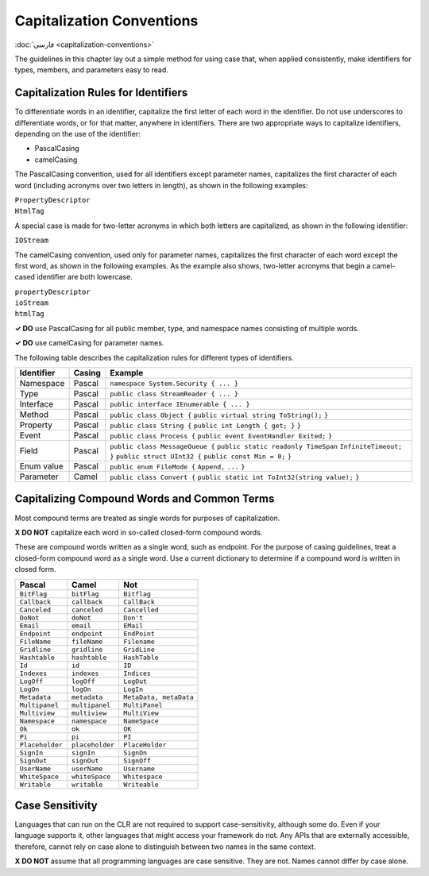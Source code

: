Capitalization Conventions
==========================

:doc:`فارسی <capitalization-conventions>`

The guidelines in this chapter lay out a simple method for using case
that, when applied consistently, make identifiers for types, members,
and parameters easy to read.

Capitalization Rules for Identifiers
------------------------------------

To differentiate words in an identifier, capitalize the first letter of
each word in the identifier. Do not use underscores to differentiate
words, or for that matter, anywhere in identifiers. There are two
appropriate ways to capitalize identifiers, depending on the use of the
identifier:

-  PascalCasing

-  camelCasing

The PascalCasing convention, used for all identifiers except parameter
names, capitalizes the first character of each word (including acronyms
over two letters in length), as shown in the following examples:

| ``PropertyDescriptor``
| ``HtmlTag``

A special case is made for two-letter acronyms in which both letters are
capitalized, as shown in the following identifier:

``IOStream``

The camelCasing convention, used only for parameter names, capitalizes
the first character of each word except the first word, as shown in the
following examples. As the example also shows, two-letter acronyms that
begin a camel-cased identifier are both lowercase.

| ``propertyDescriptor``
| ``ioStream``
| ``htmlTag``

**✓ DO** use PascalCasing for all public member, type, and namespace
names consisting of multiple words.

**✓ DO** use camelCasing for parameter names.

The following table describes the capitalization rules for different
types of identifiers.

+------------+--------+----------------------------------------------+
| Identifier | Casing | Example                                      |
+============+========+==============================================+
| Namespace  | Pascal | ``namespace System.Security { ... }``        |
+------------+--------+----------------------------------------------+
| Type       | Pascal | ``public class StreamReader { ... }``        |
+------------+--------+----------------------------------------------+
| Interface  | Pascal | ``public interface IEnumerable { ... }``     |
+------------+--------+----------------------------------------------+
| Method     | Pascal | ``public class Object {``                    |
|            |        | ``public virtual string ToString();``        |
|            |        | ``}``                                        |
+------------+--------+----------------------------------------------+
| Property   | Pascal | ``public class String {``                    |
|            |        | ``public int Length { get; }``               |
|            |        | ``}``                                        |
+------------+--------+----------------------------------------------+
| Event      | Pascal | ``public class Process {``                   |
|            |        | ``public event EventHandler Exited;``        |
|            |        | ``}``                                        |
+------------+--------+----------------------------------------------+
| Field      | Pascal | ``public class MessageQueue {``              |
|            |        | ``public static readonly TimeSpan``          |
|            |        | ``InfiniteTimeout;``                         |
|            |        | ``}``                                        |
|            |        | ``public struct UInt32 {``                   |
|            |        | ``public const Min = 0;``                    |
|            |        | ``}``                                        |
+------------+--------+----------------------------------------------+
| Enum value | Pascal | ``public enum FileMode {``                   |
|            |        | ``Append,``                                  |
|            |        | ``...``                                      |
|            |        | ``}``                                        |
+------------+--------+----------------------------------------------+
| Parameter  | Camel  | ``public class Convert {``                   |
|            |        | ``public static int ToInt32(string value);`` |
|            |        | ``}``                                        |
+------------+--------+----------------------------------------------+

Capitalizing Compound Words and Common Terms
--------------------------------------------

Most compound terms are treated as single words for purposes of
capitalization.

**X DO NOT** capitalize each word in so-called closed-form compound
words.

These are compound words written as a single word, such as endpoint. For
the purpose of casing guidelines, treat a closed-form compound word as a
single word. Use a current dictionary to determine if a compound word is
written in closed form.

=============== =============== ======================
Pascal          Camel           Not
=============== =============== ======================
``BitFlag``     ``bitFlag``     ``Bitflag``
``Callback``    ``callback``    ``CallBack``
``Canceled``    ``canceled``    ``Cancelled``
``DoNot``       ``doNot``       ``Don't``
``Email``       ``email``       ``EMail``
``Endpoint``    ``endpoint``    ``EndPoint``
``FileName``    ``fileName``    ``Filename``
``Gridline``    ``gridline``    ``GridLine``
``Hashtable``   ``hashtable``   ``HashTable``
``Id``          ``id``          ``ID``
``Indexes``     ``indexes``     ``Indices``
``LogOff``      ``logOff``      ``LogOut``
``LogOn``       ``logOn``       ``LogIn``
``Metadata``    ``metadata``    ``MetaData, metaData``
``Multipanel``  ``multipanel``  ``MultiPanel``
``Multiview``   ``multiview``   ``MultiView``
``Namespace``   ``namespace``   ``NameSpace``
``Ok``          ``ok``          ``OK``
``Pi``          ``pi``          ``PI``
``Placeholder`` ``placeholder`` ``PlaceHolder``
``SignIn``      ``signIn``      ``SignOn``
``SignOut``     ``signOut``     ``SignOff``
``UserName``    ``userName``    ``Username``
``WhiteSpace``  ``whiteSpace``  ``Whitespace``
``Writable``    ``writable``    ``Writeable``
=============== =============== ======================

Case Sensitivity
----------------

Languages that can run on the CLR are not required to support
case-sensitivity, although some do. Even if your language supports it,
other languages that might access your framework do not. Any APIs that
are externally accessible, therefore, cannot rely on case alone to
distinguish between two names in the same context.

**X DO NOT** assume that all programming languages are case sensitive.
They are not. Names cannot differ by case alone.
